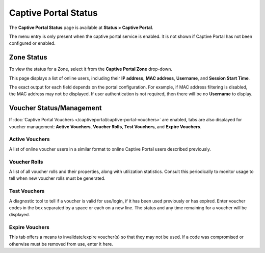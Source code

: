 Captive Portal Status
=====================

The **Captive Portal Status** page is available at **Status > Captive
Portal**.

The menu entry is only present when the captive portal service is
enabled. It is not shown if Captive Portal has not been configured or
enabled.

Zone Status
-----------

To view the status for a Zone, select it from the **Captive Portal
Zone** drop-down.

This page displays a list of online users, including their **IP
address**, **MAC address**, **Username**, and **Session Start Time**.

The exact output for each field depends on the portal configuration. For
example, if MAC address filtering is disabled, the MAC address may not
be displayed. If user authentication is not required, then there will be
no **Username** to display.

Voucher Status/Management
-------------------------

If :doc:`Captive Portal Vouchers </captiveportal/captive-portal-vouchers>` are enabled,
tabs are also displayed for voucher management: **Active Vouchers**,
**Voucher Rolls**, **Test Vouchers**, and **Expire Vouchers**.

Active Vouchers
^^^^^^^^^^^^^^^

A list of online voucher users in a similar format to online Captive
Portal users described previously.

Voucher Rolls
^^^^^^^^^^^^^

A list of all voucher rolls and their properties, along with utilization
statistics. Consult this periodically to monitor usage to tell when new
voucher rolls must be generated.

Test Vouchers
^^^^^^^^^^^^^

A diagnostic tool to tell if a voucher is valid for use/login, if it has
been used previously or has expired. Enter voucher codes in the box
separated by a space or each on a new line. The status and any time
remaining for a voucher will be displayed.

Expire Vouchers
^^^^^^^^^^^^^^^

This tab offers a means to invalidate/expire voucher(s) so that they may
not be used. If a code was compromised or otherwise must be removed from
use, enter it here.

